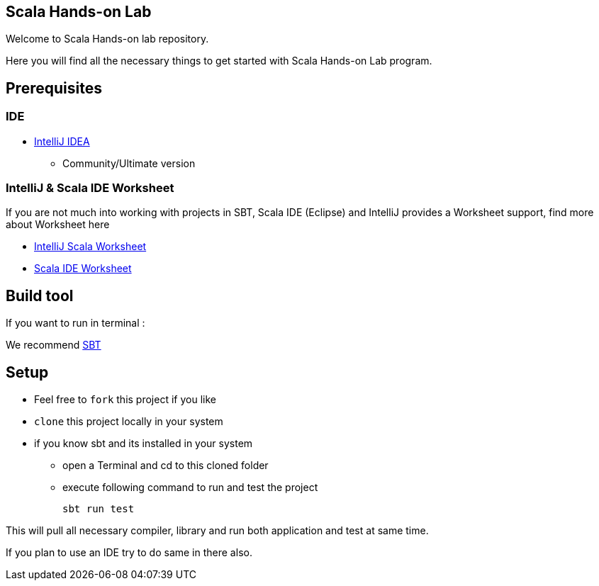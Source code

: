 == Scala Hands-on Lab  

Welcome to Scala Hands-on lab repository.  

Here you will find all the necessary things to get started with Scala Hands-on Lab program.  

== Prerequisites  
=== IDE  

* https://www.jetbrains.com/idea[IntelliJ IDEA]
** Community/Ultimate version

=== IntelliJ & Scala IDE Worksheet

If you are not much into working with projects in SBT, Scala IDE (Eclipse) and IntelliJ provides a Worksheet support, find more about Worksheet here

* https://confluence.jetbrains.com/display/IntelliJIDEA/Working+with+Scala+Worksheet[IntelliJ Scala Worksheet]
* https://github.com/scala-ide/scala-worksheet/wiki/Getting-Started[Scala IDE Worksheet]

== Build tool  
If you want to run in terminal :

We recommend http://www.scala-sbt.org[SBT]

== Setup

* Feel free to `fork` this project if you like
* `clone` this project locally in your system
* if you know sbt and its installed in your system
** open a Terminal and cd to this cloned folder
** execute following command to run and test the project

    sbt run test

This will pull all necessary compiler,  library and run both application and test at same time.

If you plan to use an IDE try to do same in there also.





